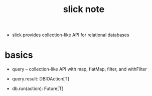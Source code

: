 #+title: slick note

- slick provides collection-like API for relational databases

* basics

  - query -- collection-like API
    with map, flatMap, filter, and withFilter

  - query.result: DBIOAction[T]

  - db.run(action): Future[T]
